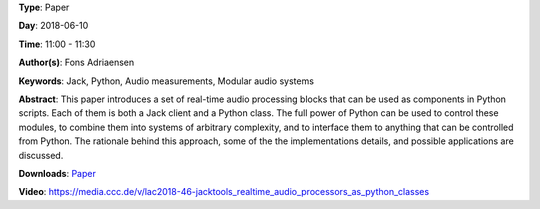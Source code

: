 .. title: Jacktools - Realtime Audio Processors as Python Classes
.. slug: 46
.. date: 
.. tags: Jack, Python, Audio measurements, Modular audio systems
.. category: Paper
.. link: 
.. description: 
.. type: text

**Type**: Paper

**Day**: 2018-06-10

**Time**: 11:00 - 11:30

**Author(s)**: Fons Adriaensen

**Keywords**: Jack, Python, Audio measurements, Modular audio systems

**Abstract**: 
This paper introduces a set of real-time audio processing blocks that can be used as components in Python scripts. Each of them is both a Jack client and a Python class. The full power of Python can be used to control these modules, to combine them into systems of arbitrary complexity, and to interface them to anything that can be controlled from Python. The rationale behind this approach, some of the the implementations details, and possible applications are discussed.

**Downloads**: `Paper </pdf/46-paper.pdf>`_ 

**Video**: https://media.ccc.de/v/lac2018-46-jacktools_realtime_audio_processors_as_python_classes
